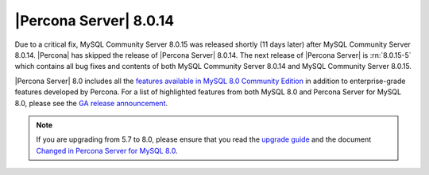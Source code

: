.. rn:: 8.0.14:

================================================================================
|Percona Server| |release|
================================================================================

Due to a critical fix, |mysql-cs| 8.0.15 was released shortly (11 days later)
after |mysql-cs| 8.0.14. |Percona| has skipped the release of |Percona Server|
|release|. The next release of |Percona Server| is :rn:`8.0.15-5` which contains
all bug fixes and contents of both |mysql-cs| 8.0.14 and |mysql-cs| 8.0.15.

|Percona Server| 8.0 includes all the `features available in MySQL 8.0 Community
Edition <https://dev.mysql.com/doc/refman/8.0/en/mysql-nutshell.html>`__ in
addition to enterprise-grade features developed by Percona.  For a list of
highlighted features from both MySQL 8.0 and Percona Server for MySQL 8.0,
please see the `GA release announcement
<https://www.percona.com/blog/2018/12/21/announcing-general-availability-of-percona-server-for-mysql-8-0/>`__.


.. note::

   If you are upgrading from 5.7 to 8.0, please ensure that you read the
   `upgrade guide
   <https://www.percona.com/doc/percona-server/8.0/upgrading_guide.html>`__ and
   the document `Changed in Percona Server for MySQL 8.0
   <https://www.percona.com/doc/percona-server/8.0/changed_in_version.html>`__.


.. |release| replace:: 8.0.14
.. |mysql-cs| replace:: MySQL Community Server
